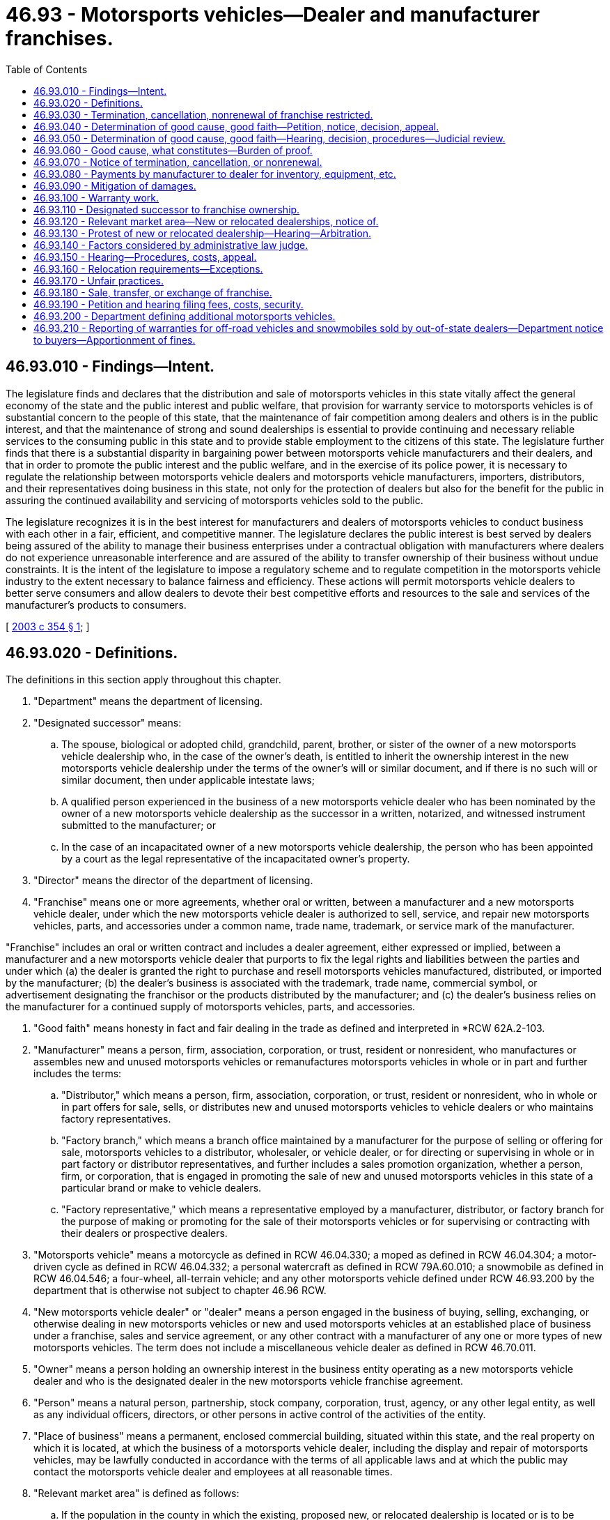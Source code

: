 = 46.93 - Motorsports vehicles—Dealer and manufacturer franchises.
:toc:

== 46.93.010 - Findings—Intent.
The legislature finds and declares that the distribution and sale of motorsports vehicles in this state vitally affect the general economy of the state and the public interest and public welfare, that provision for warranty service to motorsports vehicles is of substantial concern to the people of this state, that the maintenance of fair competition among dealers and others is in the public interest, and that the maintenance of strong and sound dealerships is essential to provide continuing and necessary reliable services to the consuming public in this state and to provide stable employment to the citizens of this state. The legislature further finds that there is a substantial disparity in bargaining power between motorsports vehicle manufacturers and their dealers, and that in order to promote the public interest and the public welfare, and in the exercise of its police power, it is necessary to regulate the relationship between motorsports vehicle dealers and motorsports vehicle manufacturers, importers, distributors, and their representatives doing business in this state, not only for the protection of dealers but also for the benefit for the public in assuring the continued availability and servicing of motorsports vehicles sold to the public.

The legislature recognizes it is in the best interest for manufacturers and dealers of motorsports vehicles to conduct business with each other in a fair, efficient, and competitive manner. The legislature declares the public interest is best served by dealers being assured of the ability to manage their business enterprises under a contractual obligation with manufacturers where dealers do not experience unreasonable interference and are assured of the ability to transfer ownership of their business without undue constraints. It is the intent of the legislature to impose a regulatory scheme and to regulate competition in the motorsports vehicle industry to the extent necessary to balance fairness and efficiency. These actions will permit motorsports vehicle dealers to better serve consumers and allow dealers to devote their best competitive efforts and resources to the sale and services of the manufacturer's products to consumers.

[ http://lawfilesext.leg.wa.gov/biennium/2003-04/Pdf/Bills/Session%20Laws/Senate/5407-S.SL.pdf?cite=2003%20c%20354%20§%201[2003 c 354 § 1]; ]

== 46.93.020 - Definitions.
The definitions in this section apply throughout this chapter.

. "Department" means the department of licensing.

. "Designated successor" means:

.. The spouse, biological or adopted child, grandchild, parent, brother, or sister of the owner of a new motorsports vehicle dealership who, in the case of the owner's death, is entitled to inherit the ownership interest in the new motorsports vehicle dealership under the terms of the owner's will or similar document, and if there is no such will or similar document, then under applicable intestate laws;

.. A qualified person experienced in the business of a new motorsports vehicle dealer who has been nominated by the owner of a new motorsports vehicle dealership as the successor in a written, notarized, and witnessed instrument submitted to the manufacturer; or

.. In the case of an incapacitated owner of a new motorsports vehicle dealership, the person who has been appointed by a court as the legal representative of the incapacitated owner's property.

. "Director" means the director of the department of licensing.

. "Franchise" means one or more agreements, whether oral or written, between a manufacturer and a new motorsports vehicle dealer, under which the new motorsports vehicle dealer is authorized to sell, service, and repair new motorsports vehicles, parts, and accessories under a common name, trade name, trademark, or service mark of the manufacturer.

"Franchise" includes an oral or written contract and includes a dealer agreement, either expressed or implied, between a manufacturer and a new motorsports vehicle dealer that purports to fix the legal rights and liabilities between the parties and under which (a) the dealer is granted the right to purchase and resell motorsports vehicles manufactured, distributed, or imported by the manufacturer; (b) the dealer's business is associated with the trademark, trade name, commercial symbol, or advertisement designating the franchisor or the products distributed by the manufacturer; and (c) the dealer's business relies on the manufacturer for a continued supply of motorsports vehicles, parts, and accessories.

. "Good faith" means honesty in fact and fair dealing in the trade as defined and interpreted in *RCW 62A.2-103.

. "Manufacturer" means a person, firm, association, corporation, or trust, resident or nonresident, who manufactures or assembles new and unused motorsports vehicles or remanufactures motorsports vehicles in whole or in part and further includes the terms:

.. "Distributor," which means a person, firm, association, corporation, or trust, resident or nonresident, who in whole or in part offers for sale, sells, or distributes new and unused motorsports vehicles to vehicle dealers or who maintains factory representatives.

.. "Factory branch," which means a branch office maintained by a manufacturer for the purpose of selling or offering for sale, motorsports vehicles to a distributor, wholesaler, or vehicle dealer, or for directing or supervising in whole or in part factory or distributor representatives, and further includes a sales promotion organization, whether a person, firm, or corporation, that is engaged in promoting the sale of new and unused motorsports vehicles in this state of a particular brand or make to vehicle dealers.

.. "Factory representative," which means a representative employed by a manufacturer, distributor, or factory branch for the purpose of making or promoting for the sale of their motorsports vehicles or for supervising or contracting with their dealers or prospective dealers.

. "Motorsports vehicle" means a motorcycle as defined in RCW 46.04.330; a moped as defined in RCW 46.04.304; a motor-driven cycle as defined in RCW 46.04.332; a personal watercraft as defined in RCW 79A.60.010; a snowmobile as defined in RCW 46.04.546; a four-wheel, all-terrain vehicle; and any other motorsports vehicle defined under RCW 46.93.200 by the department that is otherwise not subject to chapter 46.96 RCW.

. "New motorsports vehicle dealer" or "dealer" means a person engaged in the business of buying, selling, exchanging, or otherwise dealing in new motorsports vehicles or new and used motorsports vehicles at an established place of business under a franchise, sales and service agreement, or any other contract with a manufacturer of any one or more types of new motorsports vehicles. The term does not include a miscellaneous vehicle dealer as defined in RCW 46.70.011.

. "Owner" means a person holding an ownership interest in the business entity operating as a new motorsports vehicle dealer and who is the designated dealer in the new motorsports vehicle franchise agreement.

. "Person" means a natural person, partnership, stock company, corporation, trust, agency, or any other legal entity, as well as any individual officers, directors, or other persons in active control of the activities of the entity.

. "Place of business" means a permanent, enclosed commercial building, situated within this state, and the real property on which it is located, at which the business of a motorsports vehicle dealer, including the display and repair of motorsports vehicles, may be lawfully conducted in accordance with the terms of all applicable laws and at which the public may contact the motorsports vehicle dealer and employees at all reasonable times.

. "Relevant market area" is defined as follows:

.. If the population in the county in which the existing, proposed new, or relocated dealership is located or is to be located is four hundred thousand or more, the relevant market area is the geographic area within the radius of ten miles around the existing, proposed new, or relocated place of business for the dealership;

.. If the population in the county in which the existing, proposed new, or relocated dealership is to be located is two hundred thousand or more and less than four hundred thousand, the relevant market area is the geographic area within a radius of twelve miles around the existing, proposed new, or relocated place of business for the dealership;

.. If the population in the county in which the existing, proposed new, or relocated dealership is to be located is less than two hundred thousand, the relevant market area is the geographic area within a radius of twenty miles around the existing, proposed new, or relocated place of business for the dealership;

.. In determining population for this definition, the most recent census by the United States Bureau of Census or the most recent population update, either from the National Planning Data Corporation or other similar recognized source, will be accumulated for all census tracts either wholly or partially within the relevant market area.

[ http://lawfilesext.leg.wa.gov/biennium/2011-12/Pdf/Bills/Session%20Laws/Senate/5061.SL.pdf?cite=2011%20c%20171%20§%20102[2011 c 171 § 102]; http://lawfilesext.leg.wa.gov/biennium/2003-04/Pdf/Bills/Session%20Laws/Senate/5407-S.SL.pdf?cite=2003%20c%20354%20§%202[2003 c 354 § 2]; ]

== 46.93.030 - Termination, cancellation, nonrenewal of franchise restricted.
Notwithstanding the terms of a franchise and notwithstanding the terms of a waiver, no manufacturer may terminate, cancel, or fail to renew a franchise with a new motorsports vehicle dealer, unless the manufacturer has complied with the notice requirements of RCW 46.93.070 and an administrative law judge has determined, if requested in writing by the dealer within forty-five days of receiving a notice from a manufacturer, after hearing, that there is good cause for the termination, cancellation, or nonrenewal of the franchise and that the manufacturer has acted in good faith regarding the termination, cancellation, or nonrenewal.

[ http://lawfilesext.leg.wa.gov/biennium/2003-04/Pdf/Bills/Session%20Laws/Senate/5407-S.SL.pdf?cite=2003%20c%20354%20§%203[2003 c 354 § 3]; ]

== 46.93.040 - Determination of good cause, good faith—Petition, notice, decision, appeal.
A new motorsports vehicle dealer who has received written notification from the manufacturer of the manufacturer's intent to terminate, cancel, or not renew the franchise, may file a petition with the department for a determination as to the existence of good cause and good faith for the termination, cancellation, or nonrenewal of a franchise. The petition must contain a short statement setting forth the reasons for the dealer's objection to the termination, cancellation, or nonrenewal of the franchise. Upon the filing of the petition and the receipt of the filing fee, the department shall promptly notify the manufacturer that a timely petition has been filed and shall request the appointment of an administrative law judge under chapter 34.12 RCW to conduct a hearing. The franchise in question continues in full force and effect pending the administrative law judge's decision. If the decision of the administrative law judge terminating, canceling, or failing to renew a dealer's franchise is appealed by a dealer or manufacturer, the franchise continues in full force and effect until all appeals to a superior court or any appellate court have been completed. Nothing in this section precludes a manufacturer or dealer from petitioning the superior court for a stay or other relief pending judicial review.

[ http://lawfilesext.leg.wa.gov/biennium/2003-04/Pdf/Bills/Session%20Laws/Senate/5407-S.SL.pdf?cite=2003%20c%20354%20§%204[2003 c 354 § 4]; ]

== 46.93.050 - Determination of good cause, good faith—Hearing, decision, procedures—Judicial review.
. The administrative law judge shall conduct the hearing and render a final decision as expeditiously as possible, but in any event not later than one hundred eighty days after a petition is filed. If the termination, cancellation, or nonrenewal is under RCW 46.93.070(2), the administrative law judge shall give the proceeding priority consideration and shall render a final decision not later than sixty days after a petition is filed.

. The administrative law judge shall conduct the hearing as an adjudicative proceeding in accordance with the procedures provided for in the Administrative Procedure Act, chapter 34.05 RCW. The administrative law judge shall render the final decision and shall enter a final order. Except as otherwise provided in RCW 34.05.446 and 34.05.449, all hearing costs must be borne on an equal basis by the parties to the hearing.

. A party to a hearing under this chapter may be represented by counsel. A party to a hearing aggrieved by the final order of the administrative law judge concerning the termination, cancellation, or nonrenewal of a franchise may seek judicial review of the order in the superior court or appellate court in the manner provided for in RCW 34.05.510 through 34.05.598. A petitioner for judicial review need not exhaust all administrative appeals or administrative review processes as a prerequisite for seeking judicial review under this section.

[ http://lawfilesext.leg.wa.gov/biennium/2003-04/Pdf/Bills/Session%20Laws/Senate/5407-S.SL.pdf?cite=2003%20c%20354%20§%205[2003 c 354 § 5]; ]

== 46.93.060 - Good cause, what constitutes—Burden of proof.
. Notwithstanding the terms of a franchise or the terms of a waiver, and except as otherwise provided in RCW 46.93.070(2) (a) through (d), good cause exists for termination, cancellation, or nonrenewal of a franchise when there is a failure by the dealer to comply with a provision of the franchise that is both reasonable and of material significance to the franchise relationship, if the dealer was notified of the failure within one hundred eighty days after the manufacturer first acquired knowledge of the failure, and the dealer did not correct the failure after being requested to do so.

If, however, the failure of the dealer relates to the performance of the dealer in sales, service, or level of customer satisfaction, good cause is the failure of the dealer to comply with reasonable performance standards determined by the manufacturer in accordance with uniformly applied criteria, and:

.. The dealer was advised, in writing, by the manufacturer of the failure;

.. The notice under this subsection stated that notice was provided of a failure of performance under this section;

.. The manufacturer provided the dealer with specific, reasonable goals or reasonable performance standards with which the dealer must comply, together with a suggested timetable or program for attaining those goals or standards, and the dealer was given a reasonable opportunity, for a period of not more than ninety days, to comply with the goals or standards; and

.. The dealer did not substantially comply with the manufacturer's performance standards during that period and the failure to demonstrate substantial compliance was not due to market or economic factors within the dealer's relevant market area that were beyond the control of the dealer.

. The manufacturer has the burden of proof of establishing good cause and good faith for the termination, cancellation, or nonrenewal of the franchise under this section.

[ http://lawfilesext.leg.wa.gov/biennium/2003-04/Pdf/Bills/Session%20Laws/Senate/5407-S.SL.pdf?cite=2003%20c%20354%20§%206[2003 c 354 § 6]; ]

== 46.93.070 - Notice of termination, cancellation, or nonrenewal.
Before the termination, cancellation, or nonrenewal of a franchise, the manufacturer shall give written notification to both the department and the dealer. The notice must be by certified mail or personally delivered to the new motorsports vehicle dealer and must state the intention to terminate, cancel, or not renew the franchise, the reasons for the termination, cancellation, or nonrenewal, and the effective date of the termination, cancellation, or nonrenewal. The notice must be given:

. Not less than ninety days, which runs concurrently with the ninety-day period provided in RCW 46.93.060(1)(c), before the effective date of the termination, cancellation, or nonrenewal;

. Not less than fifteen days before the effective date of the termination, cancellation, or nonrenewal with respect to any of the following that constitute good cause for termination, cancellation, or nonrenewal:

.. Insolvency of the dealer or the filing of any petition by or against the dealer under bankruptcy or receivership law;

.. Failure of the dealer to conduct sales and service operations during customary business hours for seven consecutive business days, except for acts of God or circumstances beyond the direct control of the dealer;

.. Conviction of the dealer, or principal operator of the dealership, of a felony punishable by imprisonment; or

.. Suspension or revocation of a license that the dealer is required to have to operate the dealership where the suspension or revocation is for a period in excess of thirty days;

. Not less than one hundred eighty days before the effective date of termination, cancellation, or nonrenewal, where the manufacturer intends to discontinue sale and distribution of the new motorsports vehicle line.

[ http://lawfilesext.leg.wa.gov/biennium/2003-04/Pdf/Bills/Session%20Laws/Senate/5407-S.SL.pdf?cite=2003%20c%20354%20§%207[2003 c 354 § 7]; ]

== 46.93.080 - Payments by manufacturer to dealer for inventory, equipment, etc.
. Upon the termination, cancellation, or nonrenewal of a franchise, the manufacturer shall pay the dealer, at a minimum:

.. Dealer cost, less all allowances paid or credited to the dealer by the manufacturer, of unused, undamaged, and unsold new motorsports vehicles in the dealer's inventory that were acquired from the manufacturer or another dealer of the same line make in the ordinary course of business;

.. Dealer cost for all unused, undamaged, and unsold supplies, parts, and accessories in original packaging, except that in the case of sheet metal, a comparable substitute for original packaging may be used, if the supply, part, or accessory was acquired from the manufacturer or from another dealer ceasing operations as a part of the dealer's initial inventory, as long as the supplies, parts, and accessories appear in the manufacturer's current parts catalog, list, or current offering;

.. Dealer cost for all unused, undamaged, and unsold inventory, whether vehicles, parts, or accessories, the purchase of which was required by the manufacturer;

.. The fair market value of each undamaged sign owned by the dealer that bears a common name, trade name, or trademark of the manufacturer, if acquisition of the sign was recommended or required by the manufacturer and the sign is in good and usable condition less reasonable wear and tear, and has not been depreciated by the dealer more than fifty percent of the value of the sign; and

.. The fair market value of all special tools owned or leased by the dealer that were acquired from the manufacturer or persons approved by the manufacturer, and that were required by the manufacturer, and are in good and usable condition, less reasonable wear and tear. However, if the tools are leased by the dealer, the manufacturer shall pay the dealer such amounts that are required by the lessor to terminate the lease under the terms of the lease agreement.

. To the extent the franchise agreement provides for payment or reimbursement to the dealer in excess of that specified in this section, the provisions of the franchise agreement will control.

. The manufacturer shall pay the dealer the sums specified in subsection (1) of this section within ninety days after the termination, cancellation, or nonrenewal of the franchise, if the dealer has clear title to the property or can provide clear title to the property upon payment by the manufacturer and is in a position to convey that title to the manufacturer.

[ http://lawfilesext.leg.wa.gov/biennium/2009-10/Pdf/Bills/Session%20Laws/House/1664-S.SL.pdf?cite=2009%20c%20232%20§%201[2009 c 232 § 1]; http://lawfilesext.leg.wa.gov/biennium/2003-04/Pdf/Bills/Session%20Laws/Senate/5407-S.SL.pdf?cite=2003%20c%20354%20§%208[2003 c 354 § 8]; ]

== 46.93.090 - Mitigation of damages.
RCW 46.93.030 through 46.93.080 do not relieve a dealer from the obligation to mitigate the dealer's damages upon termination, cancellation, or nonrenewal of the franchise.

[ http://lawfilesext.leg.wa.gov/biennium/2003-04/Pdf/Bills/Session%20Laws/Senate/5407-S.SL.pdf?cite=2003%20c%20354%20§%209[2003 c 354 § 9]; ]

== 46.93.100 - Warranty work.
. Each manufacturer shall specify in its franchise agreement, or in a separate written agreement, with each of its dealers licensed in this state, the dealer's obligation to perform warranty work or service on the manufacturer's products. Each manufacturer shall provide each of its dealers with a schedule of compensation to be paid to the dealer for any warranty work or service, including parts, labor, and diagnostic work, required of the dealer by the manufacturer in connection with the manufacturer's products, and for work on and preparation of motorsports vehicles received from the manufacturer. The compensation may not be less than the rates reasonably charged by the dealer for like services and parts to retail customers. The compensation may not be reduced by the manufacturer for any reason or made conditional on an activity outside the performance of warranty work.

. All claims for warranty work for parts and labor made by dealers under this section must be paid by the manufacturer within thirty days after approval, and must be approved or denied within thirty days of receipt by the manufacturer. Denial of a claim must be in writing with the specific grounds for denial. The manufacturer may audit claims for warranty work and charge the dealer for any unsubstantiated, incorrect, or false claims for a period of one year after payment. However, the manufacturer may audit and charge the dealer for any fraudulent claims during any period for which an action for fraud may be commenced under applicable state law.

. All claims submitted by dealers on the forms and in the manner specified by the manufacturer must be either approved or disapproved within thirty days after their receipt. The manufacturer shall notify the dealer in writing of a disapproved claim, and shall set forth the reasons why the claim was not approved. A claim not specifically disapproved in writing within thirty days after receipt is approved, and the manufacturer is required to pay that claim within thirty days of receipt of the claim.

[ http://lawfilesext.leg.wa.gov/biennium/2003-04/Pdf/Bills/Session%20Laws/Senate/5407-S.SL.pdf?cite=2003%20c%20354%20§%2010[2003 c 354 § 10]; ]

== 46.93.110 - Designated successor to franchise ownership.
. Notwithstanding the terms of a franchise, an owner may appoint a designated successor to succeed to the ownership of the dealer franchise upon the owner's death or incapacity.

. Notwithstanding the terms of a franchise, a designated successor of a deceased or incapacitated owner of a dealer franchise may succeed to the ownership interest of the owner under the existing franchise, if:

.. In the case of a designated successor who meets the definition of a designated successor under *RCW 46.93.020(5), but who is not experienced in the business of a new motorsports vehicle dealer, the person will employ an individual who is qualified and experienced in the business of a new motorsports vehicle dealer to help manage the day-to-day operations of the dealership; or in the case of a designated successor who meets the definition of a designated successor under *RCW 46.93.020(5) (b) or (c), the person is qualified and experienced in the business of a new motorsports vehicle dealer and meets the normal, reasonable, and uniformly applied standards for grant of an application as a dealer by the manufacturer; and

.. The designated successor furnishes written notice to the manufacturer of his or her intention to succeed to the ownership of the dealership within sixty days after the owner's death or incapacity; and

.. The designated successor agrees to be bound by all terms and conditions of the franchise.

. The manufacturer may request, and the designated successor shall promptly provide, such personal and financial information as is reasonably necessary to determine whether the succession should be honored.

. A manufacturer may refuse to honor the succession to the ownership of a dealer franchise by a designated successor if the manufacturer establishes that good cause exists for its refusal to honor the succession. If the designated successor of a deceased or incapacitated owner of a dealer franchise fails to meet the requirements set forth in subsection (2)(a), (b), and (c) of this section, good cause for refusing to honor the succession is presumed to exist. If a manufacturer believes that good cause exists for refusing to honor the succession to the ownership of a dealer franchise by a designated successor, the manufacturer shall serve written notice on the designated successor and on the department of its refusal to honor the succession no earlier than sixty days from the date the notice is served. The notice must be served not later than sixty days after the manufacturer's receipt of:

.. Notice of the designated successor's intent to succeed to the ownership interest of the dealer's franchise; or

.. Any personal or financial information requested by the manufacturer.

. The notice in subsection (4) of this section must state the specific grounds for the refusal to honor the succession. If the notice of refusal is not timely and properly served, the designated successor may continue the franchise in full force and effect, subject to termination only as otherwise provided under this chapter.

. Within twenty days after receipt of the notice, or within twenty days after the end of any appeal procedure provided by the manufacturer, whichever is greater, the designated successor may file a petition with the department protesting the refusal to honor the succession. The petition must contain a short statement setting forth the reasons for the designated successor's protest. Upon the filing of a protest and the receipt of the filing fee, the department shall promptly notify the manufacturer that a timely protest has been filed and shall request the appointment of an administrative law judge under chapter 34.12 RCW to conduct a hearing. The manufacturer may not terminate or otherwise discontinue the existing franchise until the administrative law judge has held a hearing and has determined that there is good cause for refusing to honor the succession. If an appeal is taken, the manufacturer may not terminate or discontinue the franchise until all appeals to a superior court or any appellate court have been completed. Nothing in this section precludes a manufacturer or dealer from petitioning the superior court for a stay or other relief pending judicial review.

. The manufacturer has the burden of proof to show that good cause exists for the refusal to honor the succession.

. The administrative law judge shall conduct the hearing and render a final decision as expeditiously as possible, but in any event not later than one hundred eighty days after a protest is filed.

. The administrative law judge shall conduct a hearing concerning the refusal to the succession as provided in RCW 46.93.050(2), and all hearing costs must be borne as provided in that subsection. A party to such a hearing aggrieved by the final order of the administrative law judge may appeal as provided and allowed in RCW 46.93.050(3).

. This section does not preclude the owner of a dealer franchise from designating any person as his or her successor by a written, notarized, and witnessed instrument filed with the manufacturer. In the event of a conflict between this section and such a written instrument that has not been revoked by written notice from the owner to the manufacturer, the written instrument governs.

[ http://lawfilesext.leg.wa.gov/biennium/2003-04/Pdf/Bills/Session%20Laws/Senate/5407-S.SL.pdf?cite=2003%20c%20354%20§%2011[2003 c 354 § 11]; ]

== 46.93.120 - Relevant market area—New or relocated dealerships, notice of.
Notwithstanding the terms of a franchise and notwithstanding the terms of a waiver, if a manufacturer intends or proposes to enter into a franchise to establish an additional dealer or to relocate an existing dealer within or into a relevant market area in which the same line make of motorsports vehicle is then represented, the manufacturer shall provide at least ten days advance written notice to the department and to each dealer of the same line make in the relevant market area, of the manufacturer's intention to establish an additional dealer or to relocate an existing dealer within or into the relevant market area. The notice must be sent by certified mail to each such party and include the following information:

. The specific location at which the additional or relocated dealer will be established;

. The date on or after which the additional or relocated dealer intends to commence business at the proposed location;

. The identity of all dealers who are franchised to sell the same line make vehicles as the proposed dealer and who have licensed locations within the relevant market area;

. The names and addresses, if available, of the owners of and principal investors in the proposed additional or relocated dealership; and

. The specific grounds or reasons for the proposed establishment of an additional dealer or relocation of an existing dealer.

[ http://lawfilesext.leg.wa.gov/biennium/2003-04/Pdf/Bills/Session%20Laws/Senate/5407-S.SL.pdf?cite=2003%20c%20354%20§%2012[2003 c 354 § 12]; ]

== 46.93.130 - Protest of new or relocated dealership—Hearing—Arbitration.
. Within thirty days after receipt of the notice under RCW 46.93.120, or within thirty days after the end of an appeal procedure provided by the manufacturer, whichever is greater, a dealer notified or entitled to notice may file a petition with the department protesting the proposed establishment or relocation. The petition must contain a short statement setting forth the reasons for the dealer's objection to the proposed establishment or relocation. Upon the filing of a protest and the receipt of the filing fee, the department shall promptly notify the manufacturer that a timely protest has been filed and shall request the appointment of an administrative law judge under chapter 34.12 RCW to conduct a hearing. The manufacturer may not establish or relocate the dealer until the administrative law judge has held a hearing and administrative proceeding under the Administrative Procedure Act, chapter 34.05 RCW, and has determined that there is good cause for permitting the proposed establishment or relocation. When more than one protest is filed against the establishment or relocation of the same dealer, the administrative law judge shall consolidate the hearings to expedite disposition of the matter.

. If a manufacturer provides in the franchise agreement or by written statement distributed and provided to its dealers for arbitration under the Washington Arbitration Act, *chapter 7.04 RCW, as a mechanism for resolving disputes relating to the establishment of an additional new motorsports vehicle dealer or the relocation of a new motorsports vehicle dealer, subsection (1) of this section and RCW 46.93.140 will take precedence and the arbitration provision in the franchise agreement or a written statement is void, unless the manufacturer and dealer agree to use arbitration.

. If the manufacturer and dealer agree to use arbitration, the dispute must be referred for arbitration to such arbitrator as may be agreed upon by the parties to the dispute. The thirty-day period for filing a protest under subsection (1) of this section still applies except the protesting dealer shall file the protest with the manufacturer. If the parties cannot agree upon a single arbitrator within thirty days from the date the protest is filed, the protesting dealer will select an arbitrator, the manufacturer will select an arbitrator, and the two arbitrators will then select a third arbitrator. If a third arbitrator is not agreed upon within thirty days, any party may apply to the superior court, and the judge of the superior court having jurisdiction will appoint the third arbitrator. The protesting dealer will pay the arbitrator selected by him or her, and the manufacturer will pay the arbitrator it selected. The expense of the third arbitrator and all other expenses of arbitration will be shared equally by the parties. Attorneys' fees and fees paid to expert witnesses are not expenses of arbitration and will be paid by the person incurring them.

. Notwithstanding the terms of a franchise or written statement of the manufacturer and notwithstanding the terms of a waiver, the arbitration will take place in this state in the county where the protesting dealer has its principal place of business. RCW 46.93.140 applies to a determination made by the arbitrator or arbitrators in determining whether good cause exists for permitting the proposed establishment or relocation of a dealer, and the manufacturer has the burden of proof to establish that good cause exists for permitting the proposed establishment or relocation. After a hearing has been held, the arbitrator or arbitrators shall render a decision as expeditiously as possible, but in any event not later than one hundred twenty days from the date the arbitrator or arbitrators are selected or appointed. The manufacturer may not establish or relocate the new motorsports vehicle dealer until the arbitration hearing has been held and the arbitrator or arbitrators have determined that there is good cause for permitting the proposed establishment or relocation and any judicial appeals under *chapter 7.04 RCW have been completed. The written decision of the arbitrator is binding upon the parties unless modified, corrected, or vacated under the Washington Arbitration Act. Any party may appeal the decision of the arbitrator or arbitrators under the Washington Arbitration Act, *chapter 7.04 RCW.

[ http://lawfilesext.leg.wa.gov/biennium/2003-04/Pdf/Bills/Session%20Laws/Senate/5407-S.SL.pdf?cite=2003%20c%20354%20§%2013[2003 c 354 § 13]; ]

== 46.93.140 - Factors considered by administrative law judge.
In determining whether good cause exists for permitting the proposed establishment or relocation of a dealer of the same line make, the factors that the administrative law judge shall consider must include, but are not limited to the following:

. The extent, nature, and permanency of the investment of both the existing dealers of the same line make in the relevant market area and the proposed additional or relocating dealer, including obligations reasonably incurred by the existing dealers to perform their obligations under their respective franchises;

. The growth or decline in population and new motorsports vehicle registrations during the past five years in the relevant market area;

. The effect on the consuming public;

. The effect on the existing dealers in the relevant market area, including any adverse financial impact;

. The reasonably expected or anticipated vehicle market for the relevant market area, including demographic factors such as age of population, income, education, size class preference, product popularity, retail lease transactions, or other factors affecting sales to consumers in the relevant market area;

. Whether it is injurious or beneficial to the public welfare for an additional dealership to be established;

. Whether the dealers of the same line make in the relevant market area are providing adequate competition and convenient customer care for the motorsports vehicles of the same line make in the relevant market area, including the adequacy of motorsports vehicle sales and service facilities, equipment, supply of vehicle parts, and qualified service personnel;

. Whether the establishment of an additional dealer would increase competition and be in the public interest;

. Whether the manufacturer is motivated principally by good faith to establish an additional or new dealer and not by noneconomic considerations;

. Whether the manufacturer has denied its existing dealers of the same line make the opportunity for reasonable growth, market expansion, or relocation;

. Whether the protesting dealer or dealers are in substantial compliance with their dealer agreements or franchises; and

. Whether the manufacturer has complied with the requirements of RCW 46.93.120 and 46.93.130.

[ http://lawfilesext.leg.wa.gov/biennium/2003-04/Pdf/Bills/Session%20Laws/Senate/5407-S.SL.pdf?cite=2003%20c%20354%20§%2014[2003 c 354 § 14]; ]

== 46.93.150 - Hearing—Procedures, costs, appeal.
. The manufacturer has the burden of proof to establish that good cause exists for permitting the proposed establishment or relocation.

. The administrative law judge shall conduct any hearing as provided in RCW 46.93.050(2) and all hearing costs will be borne as provided in that subsection. The administrative law judge shall render the final decision as expeditiously as possible, but in any event not later than one hundred twenty days after a protest is filed. If more than one protest is filed, the one hundred twenty days commences to run from the date the last protest is filed. A party to such a hearing aggrieved by the final order of the administrative law judge may appeal as provided and allowed in RCW 46.93.050(3).

[ http://lawfilesext.leg.wa.gov/biennium/2003-04/Pdf/Bills/Session%20Laws/Senate/5407-S.SL.pdf?cite=2003%20c%20354%20§%2015[2003 c 354 § 15]; ]

== 46.93.160 - Relocation requirements—Exceptions.
RCW 46.93.120 through 46.93.150 do not apply:

. To the sale or transfer of the ownership or assets of an existing dealer where the transferee proposes to engage in business representing the same line make at the same location or within two miles of that location;

. To the relocation of an existing dealer within the dealer's relevant market area, if the relocation is not at a site within eight miles of any dealer of the same line make;

. If the proposed dealer is to be established at or within two miles of a location at which a former dealer of the same line make had ceased operating within the previous twenty-four months;

. Where the proposed relocation is two miles or less from the existing location of the relocating dealer; or

. Where the proposed relocation is to be further away from all other existing dealers of the same line make in the relevant market area.

[ http://lawfilesext.leg.wa.gov/biennium/2003-04/Pdf/Bills/Session%20Laws/Senate/5407-S.SL.pdf?cite=2003%20c%20354%20§%2016[2003 c 354 § 16]; ]

== 46.93.170 - Unfair practices.
. Notwithstanding the terms of a franchise agreement, a manufacturer, distributor, factory branch, or factory representative, or an agent, officer, parent company, wholly or partially owned subsidiary, affiliated entity, or other person controlled by or under common control with a manufacturer, distributor, factory branch, or factory representative, shall not:

.. Discriminate between dealers by selling or offering to sell a like motorsports vehicle to one dealer at a lower actual price than the actual price offered to another dealer for the same model similarly equipped;

.. Discriminate between dealers by selling or offering to sell parts or accessories to one dealer at a lower actual price than the actual price offered to another dealer;

.. Discriminate between dealers by using a promotion plan, marketing plan, or other similar device that results in a lower actual price on vehicles, parts, or accessories being charged to one dealer over another dealer;

.. Discriminate between dealers by adopting a method, or changing an existing method, for the allocation, scheduling, or delivery of new motorsports vehicles, parts, or accessories to its dealers that is not fair, reasonable, and equitable. Upon the request of a dealer, a manufacturer shall disclose in writing to the dealer the method by which new motorsports vehicles, parts, and accessories are allocated, scheduled, or delivered to its dealers handling the same line or make of vehicles;

.. Give preferential treatment to some dealers over others by refusing or failing to deliver, in reasonable quantities and within a reasonable time after receipt of an order, to a dealer holding a franchise for a line or make of motorsports vehicles sold or distributed by the manufacturer, a new vehicle, parts, or accessories, if the vehicle, parts, or accessories are being delivered to other dealers, or require a dealer to purchase unreasonable advertising displays or other materials, or unreasonably require a dealer to remodel or renovate existing facilities as a prerequisite to receiving a model or series of vehicles;

.. Compete with a dealer by acting in the capacity of a dealer, or by owning, operating, or controlling, whether directly or indirectly, a dealership in this state. It is not, however, a violation of this subsection for:

... A manufacturer to own or operate a dealership for a temporary period, not to exceed two years, during the transition from one owner of the dealership to another where the dealership was previously owned by a franchised dealer and is currently for sale to any qualified independent person at a fair and reasonable price. The temporary operation may be extended for one twelve-month period on petition of the temporary operator to the department. The matter will be handled as an adjudicative proceeding under chapter 34.05 RCW. A dealer who is a franchisee of the petitioning manufacturer or distributor may intervene and participate in a proceeding under this subsection (1)(f)(i). The temporary operator has the burden of proof to show justification for the extension and a good faith effort to sell the dealership to an independent person at a fair and reasonable price;

... A manufacturer to own or operate a dealership in conjunction with an independent person in a bona fide business relationship for the purpose of broadening the diversity of its dealer body and enhancing opportunities for qualified persons who are part of a group who have historically been underrepresented in its dealer body, or other qualified persons who lack the resources to purchase a dealership outright, and where the independent person (A) has made a significant, bona fide capital investment in the dealership that is subject to loss; (B) has an ownership interest in the dealership; and (C) operates the dealership under a bona fide written agreement with the manufacturer, distributor, factory branch, or factory representative under which he or she will acquire all of the ownership interest in the dealership within a reasonable period of time and under reasonable terms and conditions. The manufacturer has the burden of proof of establishing that the acquisition of the dealership by the independent person was made within a reasonable period of time and under reasonable terms and conditions;

... A manufacturer to own or operate a dealership in conjunction with an independent person in a bona fide business relationship where the independent person (A) has made a significant, bona fide capital investment in the dealership that is subject to loss; (B) has an ownership interest in the dealership; and (C) operates the dealership under a bona fide written agreement with the manufacturer under which he or she will acquire all of the ownership interest in the dealership within a reasonable period of time and under reasonable terms and conditions. The manufacture [manufacturer] has the burden of proof of establishing that the acquisition of the dealership by the independent person was made within a reasonable period of time and under reasonable terms and conditions. The number of dealerships operated under this subsection (1)(f)(iii) may not exceed four percent rounded up to the nearest whole number of a manufacturer's total of dealer franchises in this state;

... A manufacturer to own, operate, or control a dealership trading exclusively in a single line make of the manufacturer if (A) the manufacturer does not own, directly or indirectly, in the aggregate, in excess of forty-five percent of the total ownership interest in the dealership; (B) at the time the manufacturer first acquires ownership or assumes operation or control of any such dealership, the distance between any dealership thus owned, operated, or controlled and the nearest dealership trading in the same line make of vehicle and in which the manufacturer has no ownership or control complies with the applicable provisions in the relevant market area sections of this chapter; (C) all of the manufacturer's franchise agreements confer rights on the dealer of that line make to develop and operate within a defined geographic territory or area, as many dealership facilities as the dealer and the manufacturer agree are appropriate; and (D) the manufacturer had no more than four new motorsports vehicle dealers of that manufacturer's line make in this state, and at least half of those dealers owned and operated two or more dealership facilities in the geographic territory or area covered by their franchise agreements with the manufacturer;

.. Compete with a dealer by owning, operating, or controlling, whether directly or indirectly, a service facility in this state for the repair or maintenance of motorsports vehicles under the manufacturer's new motorsports vehicle warranty and extended warranty. Nothing in this subsection (1)(g), however, prohibits a manufacturer from owning or operating a service facility for the purpose of providing or performing maintenance, repair, or service work on motorsports vehicles that are owned by the manufacturer;

.. Use confidential or proprietary information obtained from a dealer to unfairly compete with the dealer without the prior written consent of the dealer. For purposes of this subsection (1)(h), "confidential or proprietary information" means trade secrets as defined in RCW 19.108.010, business plans, marketing plans or strategies, customer lists, contracts, sales data, revenues, or other financial information;

.. Coerce, threaten, intimidate, or require, either directly or indirectly, a dealer to accept, buy, or order any motorsports vehicle, part, or accessory, or any other commodity or service not voluntarily ordered, or requested, or to buy, order, or pay anything of value for such items in order to obtain a motorsports vehicle, part, accessory, or other commodity that has been voluntarily ordered or requested;

.. Coerce, threaten, intimidate, or require, either directly or indirectly, a dealer to enter into any agreement that violates this chapter;

.. Require a change in capital structure or means of financing for the dealership if the dealer at all times meets the reasonable, written, and uniformly applied capital standards determined by the manufacturer;

.. Prevent or attempt to prevent a dealer from making reasonable changes in the capital structure of a dealership or the means by which the dealership is financed if the dealer meets the reasonable, written, and uniformly applied capital requirements determined by the manufacturer;

.. Unreasonably require the dealer to change the location or require any substantial alterations to the place of business;

.. Condition a renewal or extension of the franchise on the dealer's substantial renovation of the existing place of business or on the construction, purchase, acquisition, or re-lease of a new place of business unless written notice is first provided one hundred eighty days before the date of renewal or extension and the manufacturer demonstrates the reasonableness of the requested actions. The manufacturer shall agree to supply the dealer with an adequate quantity of motorsports vehicles, parts, and accessories to meet the sales level necessary to support the overhead resulting from substantial construction, acquisition, or lease of a new place of business;

.. Coerce, threaten, intimidate, or require, either directly or indirectly, a dealer to order or accept delivery of a motorsports vehicle with special features, accessories, or equipment not included in the list price of the vehicle as advertised by the manufacturer, except items that have been voluntarily requested or ordered by the dealer, and except items required by law;

.. Fail to hold harmless and indemnify a dealer against losses, including lawsuits and court costs, arising from: (i) The manufacture or performance of a motorsports vehicle, part, or accessory if the lawsuit involves representations by the manufacturer on the manufacture or performance of a motorsports vehicle without negligence on the part of the dealer; (ii) damage to merchandise in transit where the manufacturer specifies the carrier; (iii) the manufacturer's failure to jointly defend product liability suits concerning the motorsports vehicle, part, or accessory provided to the dealer; or (iv) any other act performed by the manufacturer;

.. Unfairly prevent or attempt to prevent a dealer from receiving reasonable compensation for the value of a motorsports vehicle;

.. Fail to pay to a dealer, within a reasonable time after receipt of a valid claim, a payment agreed to be made by the manufacturer on grounds that a new motorsports vehicle, or a prior year's model, is in the dealer's inventory at the time of introduction of new model motorsports vehicles;

.. Deny a dealer the right of free association with any other dealer for any lawful purpose;

.. Charge increased prices without having given written notice to the dealer at least fifteen days before the effective date of the price increases;

.. Permit factory authorized warranty service to be performed upon motorsports vehicles or accessories by persons other than their franchised dealers;

.. Require or coerce a dealer to sell, assign, or transfer a retail sales installment contract, or require the dealer to act as an agent for a manufacturer, in the securing of a promissory note, a security agreement given in connection with the sale of a motorsports vehicle, or securing of a policy of insurance for a motorsports vehicle. The manufacturer may not condition delivery of any motorsports vehicle, parts, or accessories upon the dealer's assignment, sale, or other transfer of sales installment contracts to specific finance companies;

.. Require or coerce a dealer to grant a manufacturer a right of first refusal or other preference to purchase the dealer's franchise or place of business, or both.

. Subsections (1)(a), (b), and (c) of this section do not apply to sales to a dealer: (a) For resale to a federal, state, or local government agency; (b) where the motorsports vehicles will be sold or donated for use in a program of driver's education; (c) where the sale is made under a manufacturer's bona fide promotional program offering sales incentives or rebates; (d) where the sale of parts or accessories is under a manufacturer's bona fide quantity discount program; or (e) where the sale is made under a manufacturer's bona fide fleet vehicle discount program. For purposes of this subsection, "fleet" means a group of fifteen or more new motorsports vehicles purchased or leased by a dealer at one time under a single purchase or lease agreement for use as part of a fleet, and where the dealer has been assigned a fleet identifier code by the department.

. The following definitions apply to this section:

.. "Actual price" means the price to be paid by the dealer less any incentive paid by the manufacturer, whether paid to the dealer or the ultimate purchaser of the motorsports vehicle.

.. "Control" or "controlling" means (i) the possession of, title to, or control of ten percent or more of the voting equity interest in a person, whether directly or indirectly through a fiduciary, agent, or other intermediary, or (ii) the possession, direct or indirect, of the power to direct or cause the direction of the management or policies of a person, whether through the ownership of voting securities, through director control, by contract, or otherwise, except as expressly provided under the franchise agreement.

.. "Operate" means to manage a dealership, whether directly or indirectly.

.. "Own" or "ownership" means to hold the beneficial ownership of one percent or more of any class of equity interest in a dealership, whether the interest is that of a shareholder, partner, limited liability company member, or otherwise. To hold an ownership interest means to have possession of, title to, or control of the ownership interest, whether directly or indirectly through a fiduciary, agent, or other intermediary.

. A violation of this section is deemed to affect the public interest and constitutes an unlawful and unfair practice under chapter 19.86 RCW. A person aggrieved by an alleged violation of this section may petition the department to have the matter handled as an adjudicative proceeding under chapter 34.05 RCW.

[ http://lawfilesext.leg.wa.gov/biennium/2003-04/Pdf/Bills/Session%20Laws/Senate/5407-S.SL.pdf?cite=2003%20c%20354%20§%2017[2003 c 354 § 17]; 2009 c 517 § 1; ]

== 46.93.180 - Sale, transfer, or exchange of franchise.
. Notwithstanding the terms of a franchise, a manufacturer may not unreasonably withhold consent to the sale, transfer, or exchange of a franchise to a qualified buyer who meets the normal, reasonable, and uniformly applied standards established by the manufacturer for the appointment of a dealer or is capable of being approved by the department as a dealer in this state. A manufacturer's failure to respond in writing to a request for consent under this subsection within sixty days after receipt of a written request on the forms, if any, generally used by the manufacturer containing the information and reasonable promises required by a manufacturer, is deemed to be consent to the request. A manufacturer may request, and, if so requested, the applicant for a franchise (a) shall promptly provide such personal and financial information as is reasonably necessary to determine whether the sale, transfer, or exchange should be approved, and (b) shall agree to be bound by all reasonable terms and conditions of the franchise.

. If a manufacturer refuses to approve the sale, transfer, or exchange of a franchise, the manufacturer shall serve written notice on the applicant, the transferring, selling, or exchanging dealer, and the department, of its refusal to approve the transfer of the franchise no later than sixty days after the date the manufacturer receives the written request from the dealer. If the manufacturer has requested personal or financial information from the applicant under subsection (1) of this section, the notice must be served not later than sixty days after the receipt of all of such documents. Service of all notices under this section must be made by personal service or by certified mail, return receipt requested.

. The notice in subsection (2) of this section must state the specific grounds for the refusal to approve the sale, transfer, or exchange of the franchise.

. Within twenty days after receipt of the notice of refusal to approve the sale, transfer, or exchange of the franchise by the transferring dealer, the dealer may file a petition with the department to protest the refusal to approve the sale, transfer, or exchange. The petition must contain a short statement setting forth the reasons for the dealer's protest. Upon the filing of a protest and the receipt of the filing fee, the department shall promptly notify the manufacturer that a timely protest has been filed, and the department shall arrange for a hearing with an administrative law judge as the presiding officer to determine if the manufacturer unreasonably withheld consent to the sale, transfer, or exchange of the franchise.

. In determining whether the manufacturer unreasonably withheld its approval to the sale, transfer, or exchange, the manufacturer has the burden of proof that it acted reasonably. A manufacturer's refusal to accept or approve a proposed buyer who otherwise meets the normal, reasonable, and uniformly applied standards established by the manufacturer for the appointment of a new dealer, or who otherwise is capable of operating as a dealer in this state, is presumed to be unreasonable.

. The administrative law judge shall conduct a hearing and render a final decision as expeditiously as possible, but in any event not later than one hundred twenty days after a protest is filed. Only the selling, transferring, or exchanging dealer and the manufacturer may be parties to the hearing.

. The administrative law judge shall conduct any hearing as provided in RCW 46.93.050(2), and all hearing costs must be borne as provided in that subsection. Only the manufacturer and the selling, transferring, or exchanging dealer may appeal the final order of the administrative law judge to the superior court or the appellate court as provided in the Administrative Procedure Act, chapter 34.05 RCW.

[ http://lawfilesext.leg.wa.gov/biennium/2003-04/Pdf/Bills/Session%20Laws/Senate/5407-S.SL.pdf?cite=2003%20c%20354%20§%2018[2003 c 354 § 18]; ]

== 46.93.190 - Petition and hearing filing fees, costs, security.
The department shall determine and establish the amount of the filing fees required in RCW 46.93.040, 46.93.110, 46.93.130, and 46.93.180. The fees must be set in accordance with RCW 43.24.086.

The department may also require the petitioning or protesting party to give security, in such sum as the department deems proper but not to exceed one thousand dollars, for the payment of such costs as may be incurred in conducting the hearing as required under this chapter. The security may be given in the form of a bond or stipulation or other undertaking with one or more sureties.

At the conclusion of the hearing, the department shall assess, in equal shares, each of the parties to the hearing for the cost of conducting the hearing. Upon receipt of payment of the costs, the department shall refund and return to the petitioning party any excess funds initially posted by the party as security for the hearing costs. If the petitioning party provided security in the form of a bond or other undertaking with one or more sureties, the bond or other undertaking will then be exonerated and the surety or sureties under it discharged.

[ http://lawfilesext.leg.wa.gov/biennium/2003-04/Pdf/Bills/Session%20Laws/Senate/5407-S.SL.pdf?cite=2003%20c%20354%20§%2019[2003 c 354 § 19]; ]

== 46.93.200 - Department defining additional motorsports vehicles.
The department shall determine through rule making under the Administrative Procedure Act any motorsports vehicles not already defined in RCW 46.93.020(7) as of July 27, 2003, that are manufactured after July 27, 2003.

[ http://lawfilesext.leg.wa.gov/biennium/2003-04/Pdf/Bills/Session%20Laws/Senate/5407-S.SL.pdf?cite=2003%20c%20354%20§%2020[2003 c 354 § 20]; ]

== 46.93.210 - Reporting of warranties for off-road vehicles and snowmobiles sold by out-of-state dealers—Department notice to buyers—Apportionment of fines.
. By the first business day in February of each year, beginning in 2018, motorsports vehicle manufacturers must report to the department of licensing a listing of all motorsports vehicle warranties for off-road vehicles under chapter 46.09 RCW and snowmobiles under chapter 46.10 RCW sold to Washington residents by out-of-state motorsports vehicle dealers in the previous calendar year. The report must be transmitted such that the department receives the listing no later than the first business day in February. Failure to report a complete listing as required under this subsection results in an administrative fine of one hundred dollars for each day after the first business day in February that the department has not received the report.

. The department of licensing shall examine the listing reported in subsection (1) of this section to verify whether the vehicles are properly registered in the state. Beginning in 2018, and to the extent that it has received the listing required under subsection (1) of this section, the department shall notify by certified mail from the United States postal service, with return receipt requested, by the end of February of each year, the purchasers of the warranties of the off-road vehicles and snowmobiles that are not properly registered in the state of the owner's obligations under state law regarding vehicle titling, registration, and use tax payment, as well as of the penalties for failure to comply with the law.

. Fines received under this section must be paid into the state treasury and credited to the nonhighway and off-road vehicle activities program account under RCW 46.09.510 and to the snowmobile account under RCW 46.68.350. The state treasurer must apportion the fines between the accounts according to the pro rata share of the number of off-road vehicle and snowmobile registrations in the previous calendar year. The department must provide the state treasurer with the information needed to determine the apportionment.

[ http://lawfilesext.leg.wa.gov/biennium/2017-18/Pdf/Bills/Session%20Laws/Senate/5338-S.SL.pdf?cite=2017%20c%20218%20§%204[2017 c 218 § 4]; ]

